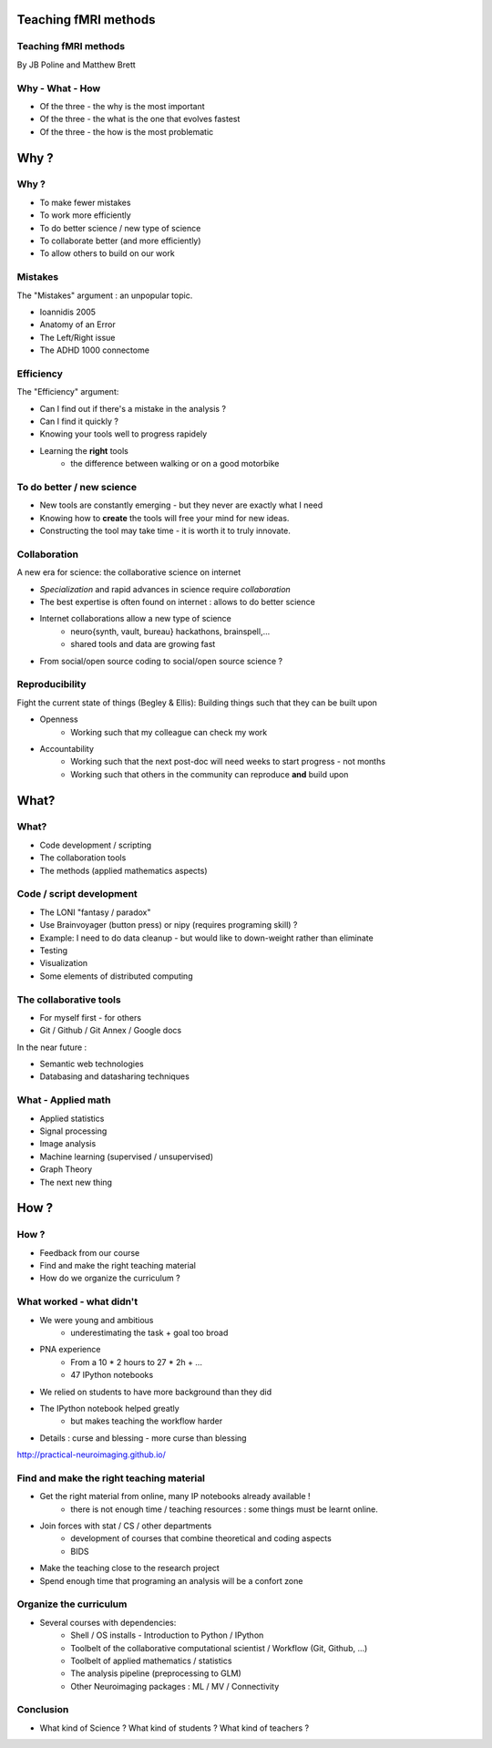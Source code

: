 
.. Teaching FMRI slides file, created by
   hieroglyph-quickstart on Sat Jan 11 20:01:57 2014.

Teaching fMRI methods
======================

.. consider starting with some questions?
.. What kind of researchers do we want to produce?
.. What kind of researchers are we producing now?
.. What does a bad neuroimaging researcher look like?
.. What does a good neuroimaging researcher look like?
.. How do we get from here to there?

Teaching fMRI methods
----------------------

By JB Poline and Matthew Brett

Why - What - How
----------------

* Of the three - the why is the most important
* Of the three - the what is the one that evolves fastest 
* Of the three - the how is the most problematic 

Why ? 
==============

Why ?  
--------------

* To make fewer mistakes
* To work more efficiently
* To do better science / new type of science 
* To collaborate better (and more efficiently)
* To allow others to build on our work

Mistakes
--------------------

The "Mistakes" argument : an unpopular topic.

- Ioannidis 2005
- Anatomy of an Error
- The Left/Right issue
- The ADHD 1000 connectome

.. Ioannidis : although many may not be convinced, the arguments are
.. Add reference to Simmons analysis? http://sciencereview.berkeley.edu/article/false-positives/
.. L/R
.. scripts contained an error - new release

Efficiency
--------------------

The "Efficiency" argument: 


- Can I find out if there's a mistake in the analysis ?
- Can I find it quickly ?  
- Knowing your tools well to progress rapidely 
- Learning the **right** tools  
   * the difference between walking or on a good motorbike

To do better / new science  
----------------------------------

* New tools are constantly emerging - but they never are exactly what I need
* Knowing how to **create** the tools will free your mind for new ideas. 
* Constructing the tool may take time - it is worth it to truly innovate. 

.. Again : we need to empower students and researcher with the freedom to analyse the data the way they want, rather than having to re-use scripts and be constraint by those

Collaboration
-------------

A new era for science: the collaborative science on internet 

- *Specialization* and rapid advances in science require *collaboration*
- The best expertise is often found on internet : allows to do better science 
- Internet collaborations allow a new type of science
   * neuro{synth, vault, bureau} hackathons, brainspell,... 
   * shared tools and data are growing fast 
- From social/open source coding to social/open source science ? 


.. image:: ../pics/cos.png
   :width: 70%
   :align: center 

.. more or more open data - from post office to internet
.. numpy competes with Matlab efficiently
.. is the era of closed science giving away to the era of open science, as did software development?
.. The idea of open-science as social science - as open source is social coding.
   Radical improvement in quality and productivity.
.. Science as a social activity.  That is, that science is best and most
   efficiently done by constant checking and improvement by many eyes.
   http://en.wikipedia.org/wiki/Linus%27s_Law (first law on that page).
   We'll get there when we share a language and tools to communicate the
   analysis and data in a fluid way.
.. decreasing the social barriers and increase work 
.. bitkeeper from Sun // Linus Torvalds git 
.. example of analysis done with a Chinese statistician
.. data being reviewed : nature initiative

Reproducibility
---------------

Fight the current state of things (Begley & Ellis): Building things such that they can be built upon

* Openness 
    -  Working such that my colleague can check my work

* Accountability
    - Working such that the next post-doc will need weeks to start progress - not months
    - Working such that others in the community can reproduce **and** build upon

.. Glenn Begley and Lee Ellis "Raise standards for preclinical cancer research" Nature 483 (2012)
.. ask audience how long a post-doc needs to get up and running analyzing
   another post-doc's data at the moment.  How about meta-analysis within lab?


What?
=====

What?
-----

- Code development / scripting 
- The collaboration tools
- The methods (applied mathematics aspects)

Code / script development 
-------------------------

- The LONI "fantasy / paradox"
- Use Brainvoyager (button press) or nipy (requires programing skill) ?
- Example: I need to do data cleanup - but would like to down-weight rather than eliminate
- Testing  
- Visualization 
- Some elements of distributed computing 

The collaborative tools 
-----------------------

- For myself first - for others
- Git / Github / Git Annex / Google docs  

In the near future : 

- Semantic web technologies 
- Databasing and datasharing techniques

What - Applied math
--------------------

* Applied statistics 
* Signal processing
* Image analysis 
* Machine learning (supervised / unsupervised)
* Graph Theory
* The next new thing


How ?
=====

.. Consider putting PNA experience above.  As in something like - we concluded
   that we needed to teach students how to work with their data from the raw
   files up to the final analysis.  We wanted to combine teaching about the
   principles of analysis with practical experience of implementing toy analyses
   and exploring them. Examples of PNA notebooks.

How ?
-----

- Feedback from our course
- Find and make the right teaching material
- How do we organize the curriculum ? 

What worked - what didn't  
------------------------------------

* We were young and ambitious 
    - underestimating the task + goal too broad 

* PNA experience
        - From a 10 * 2 hours to 27 * 2h + ...
        - 47 IPython notebooks

* We relied on students to have more background than they did  

* The IPython notebook helped greatly
   - but makes teaching the workflow harder 

.. I think the IPython notebook pointed us at something we really wanted to be
   able to do, but it also made us some problems - we didn't teach workflow
   properly and it was relatively hard to write exercises.  Need to work out a
   better flow.  Working with Jonathan on this.

* Details : curse and blessing - more curse than blessing 

.. _The course link: http://practical-neuroimaging.github.io/

http://practical-neuroimaging.github.io/


Find and make the right teaching material
------------------------------------------

* Get the right material from online, many IP notebooks already available !
        - there is not enough time / teaching resources : some things must be learnt online. 

* Join forces with stat / CS / other departments 
        - development of courses that combine theoretical and coding aspects
        - BIDS

* Make the teaching close to the research project

* Spend enough time that programing an analysis will be a confort zone


Organize the curriculum  
------------------------------------

* Several courses with dependencies:
        - Shell / OS installs - Introduction to Python / IPython 
        - Toolbelt of the collaborative computational scientist / Workflow (Git, Github, ...)
        - Toolbelt of applied mathematics / statistics 
        - The analysis pipeline (preprocessing to GLM) 
        - Other Neuroimaging packages : ML / MV / Connectivity 

.. two first components should be taught by BIDS
.. # 3 could be in conjunction with stats / engineering / neuroscience
.. 4 and 5 really specific


Conclusion
----------

* What kind of Science ? What kind of students ? What kind of teachers ?

.. image:: ../pics/darth.png
   :width: 50%
   :align: center

.. My point of that graphic in the Havana talk is that we the current teachers
   have the history of the old system in us, so we are the Darth Vaders.  We
   need to teach our students to be the Luke Skywalkers instead.

